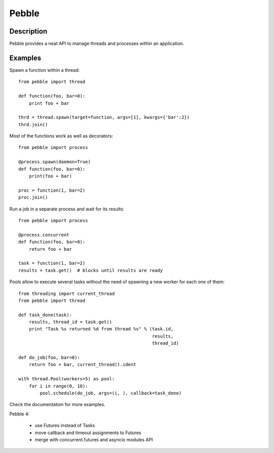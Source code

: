 Pebble
======


Description
-----------

Pebble provides a neat API to manage threads and processes within an application.


Examples
--------

Spawn a function within a thread::

    from pebble import thread

    def function(foo, bar=0):
    	print foo + bar

    thrd = thread.spawn(target=function, args=[1], kwargs={'bar':2})
    thrd.join()


Most of the functions work as well as decorators::

    from pebble import process

    @process.spawn(daemon=True)
    def function(foo, bar=0):
    	print(foo + bar)

    proc = function(1, bar=2)
    proc.join()


Run a job in a separate process and wait for its results::

    from pebble import process

    @process.concurrent
    def function(foo, bar=0):
        return foo + bar

    task = function(1, bar=2)
    results = task.get()  # blocks until results are ready


Pools allow to execute several tasks without the need of spawning a new worker for each one of them::

    from threading import current_thread
    from pebble import thread

    def task_done(task):
        results, thread_id = task.get()
    	print "Task %s returned %d from thread %s" % (task.id,
                                                      results,
                                                      thread_id)

    def do_job(foo, bar=0):
    	return foo + bar, current_thread().ident

    with thread.Pool(workers=5) as pool:
        for i in range(0, 10):
            pool.schedule(do_job, args=(i, ), callback=task_done)


Check the documentation for more examples.

Pebble 4:

 * use Futures instead of Tasks
 * move callback and timeout assignments to Futures
 * merge with concurrent.futures and asyncio modules API


